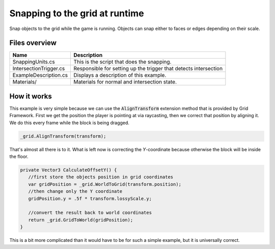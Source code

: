 .. This document is using the reStructuredText markup format
.. default-role:: code

###############################
Snapping to the grid at runtime
###############################

Snap objects to the grid while the game is running. Objects can snap either to
faces or edges depending on their scale.


Files overview
##############

======================  =======================================================
Name                    Description
======================  =======================================================
SnappingUnits.cs        This is the script that does the snapping.
IntersectionTrigger.cs  Responsible for setting up the trigger that detects
                        intersection
ExampleDescription.cs   Displays a description of this example.
Materials/              Materials for normal and intersection state.
======================  =======================================================


How it works
############

This example is very simple because we can use the `AlignTransform` extension
method that is provided by Grid Framework. First we get the position the player
is pointing at via raycasting, then we correct that position by aligning it. We
do this every frame while the block is being dragged.

.. code-block:: c#

   _grid.AlignTransform(transform);

That's almost all there is to it. What is left now is correcting the
*Y*-coordinate because otherwise the block will be inside the floor.

.. code-block:: c#

   private Vector3 CalculateOffsetY() {
      //first store the objects position in grid coordinates
      var gridPosition = _grid.WorldToGrid(transform.position);
      //then change only the Y coordinate
      gridPosition.y = .5f * transform.lossyScale.y;
      
      //convert the result back to world coordinates
      return _grid.GridToWorld(gridPosition);
   }

This is a bit more complicated than it would have to be for such a simple
example, but it is universally correct.
